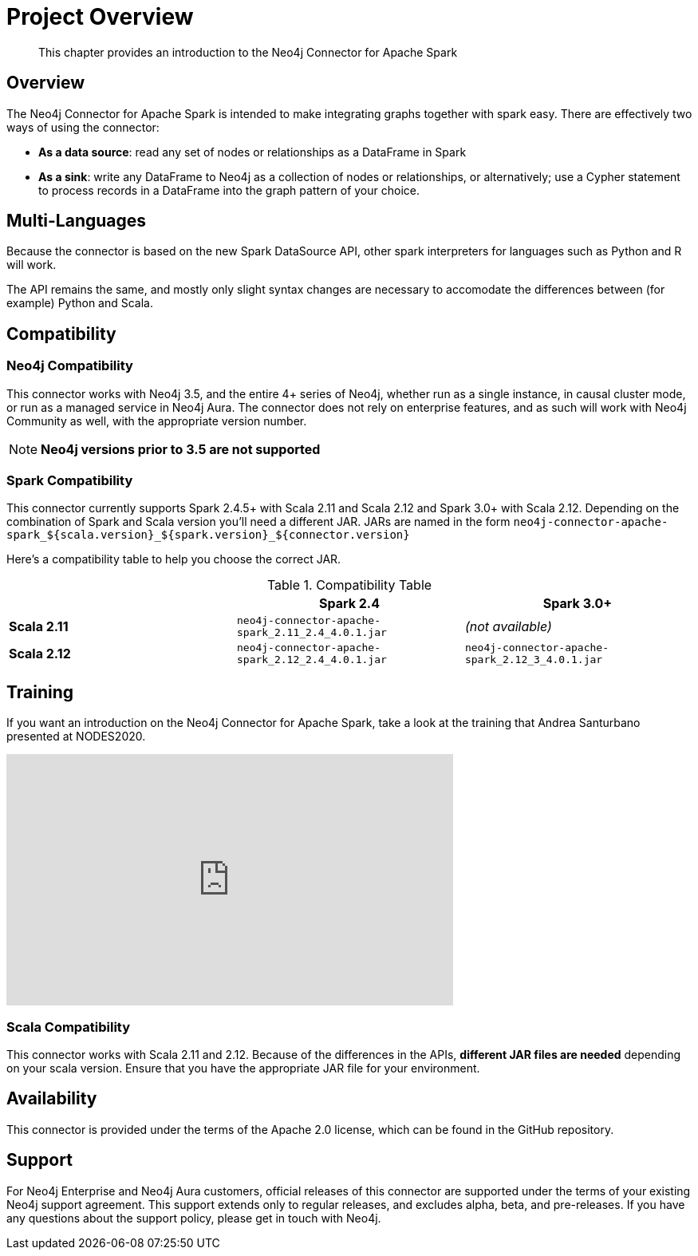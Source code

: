
= Project Overview

[abstract]
--
This chapter provides an introduction to the Neo4j Connector for Apache Spark
--

== Overview

The Neo4j Connector for Apache Spark is intended to make integrating graphs together with spark easy.  There are effectively two ways of using the connector:

- **As a data source**:  read any set of nodes or relationships as a DataFrame in Spark
- **As a sink**: write any DataFrame to Neo4j as a collection of nodes or relationships, or alternatively; use a
Cypher statement to process records in a DataFrame into the graph pattern of your choice.

== Multi-Languages

Because the connector is based on the new Spark DataSource API, other spark interpreters for languages such as Python and R will work.

The API remains the same, and mostly only slight syntax changes are necessary to accomodate the differences between (for example) Python
and Scala.

== Compatibility

=== Neo4j Compatibility
This connector works with Neo4j 3.5, and the entire 4+ series of Neo4j, whether run as a single instance,
in causal cluster mode, or run as a managed service in Neo4j Aura.  The connector does not rely on enterprise features, and as
such will work with Neo4j Community as well, with the appropriate version number.

[NOTE]
**Neo4j versions prior to 3.5 are not supported**

=== Spark Compatibility

This connector currently supports Spark 2.4.5+ with Scala 2.11 and Scala 2.12 and Spark 3.0+ with Scala 2.12.
Depending on the combination of Spark and Scala version you'll need a different JAR.
JARs are named in the form `neo4j-connector-apache-spark_${scala.version}_${spark.version}_${connector.version}`

Here's a compatibility table to help you choose the correct JAR.

.Compatibility Table
|===
| |Spark 2.4 | Spark 3.0+

|*Scala 2.11* |`neo4j-connector-apache-spark_2.11_2.4_4.0.1.jar`|_(not available)_

|*Scala 2.12* |`neo4j-connector-apache-spark_2.12_2.4_4.0.1.jar`|`neo4j-connector-apache-spark_2.12_3_4.0.1.jar`
|===


== Training

If you want an introduction on the Neo4j Connector for Apache Spark, take a look at the training that Andrea Santurbano
presented at NODES2020.

++++
<iframe width="560" height="315" src="https://www.youtube.com/embed/581Zd-Yihew?start=58" frameborder="0" allow="accelerometer; autoplay; clipboard-write; encrypted-media; gyroscope; picture-in-picture" allowfullscreen></iframe>
++++

=== Scala Compatibility
This connector works with Scala 2.11 and 2.12.  Because of the differences in the APIs, *different JAR files are needed* depending on your
scala version.  Ensure that you have the appropriate JAR file for your environment.

== Availability

This connector is provided under the terms of the Apache 2.0 license, which can be found in the GitHub repository.

== Support

For Neo4j Enterprise and Neo4j Aura customers, official releases of this connector are supported under the terms of your existing Neo4j support agreement.  This support extends only to regular releases, and excludes
alpha, beta, and pre-releases.  If you have any questions about the support policy, please get in touch with
Neo4j.